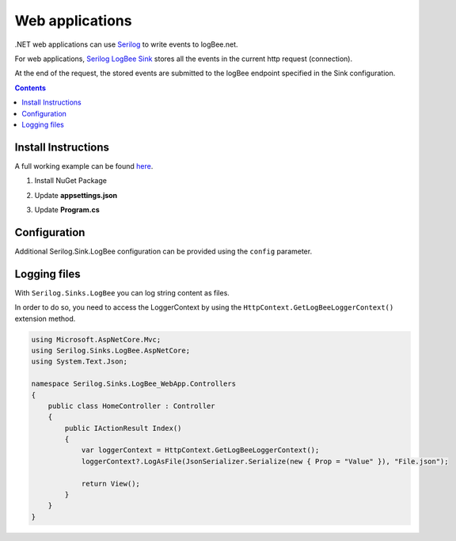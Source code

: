 Web applications
====================

.NET web applications can use `Serilog <https://github.com/serilog/serilog>`_ to write events to logBee.net.

For web applications, `Serilog LogBee Sink <https://github.com/logBee-net/serilog-sinks-logbee>`_ stores all the events in the current http request (connection).

At the end of the request, the stored events are submitted to the logBee endpoint specified in the Sink configuration. 

.. contents:: Contents
   :local:

Install Instructions
----------------------------------------------

A full working example can be found `here <https://github.com/logBee-net/serilog-sinks-logbee/tree/main/samples/Serilog.Sinks.LogBee_WebApp>`_.

1. Install NuGet Package

.. code-block:: none
    :caption: Package Manager Console

    PM> Install-Package Serilog.Sinks.LogBee.AspNetCore
   

2. Update **appsettings.json**

.. code-block:: javascript
    :caption: appsettings.json
    :emphasize-lines: 9-11

    {
        "Logging": {
            "LogLevel": {
                "Default": "Trace",
                "Microsoft": "Information"
            }
        },

        "LogBee.OrganizationId": "_OrganizationId_",
        "LogBee.ApplicationId": "_ApplicationId_",
        "LogBee.ApiUrl": "https://api.logbee.net"
    }

3. Update **Program.cs**

.. code-block:: c#
    :caption: Program.cs
    :linenos:
    :emphasize-lines: 1-3,6,10-16,27

    using Serilog;
    using Serilog.Sinks.LogBee;
    using Serilog.Sinks.LogBee.AspNetCore;
    
    var builder = WebApplication.CreateBuilder(args);
    builder.Services.AddHttpContextAccessor();

    builder.Services.AddSerilog((services, lc) => lc
        .ReadFrom.Configuration(builder.Configuration)
        .WriteTo.LogBee(new LogBeeApiKey(
                builder.Configuration["LogBee.OrganizationId"]!,
                builder.Configuration["LogBee.ApplicationId"]!,
                builder.Configuration["LogBee.ApiUrl"]!
            ),
            services
        ));

    var app = builder.Build();

    app.MapGet("/", (ILogger<Program> logger) =>
    {
        logger.LogInformation("My favourite cartoon is {Name}", "Futurama");
        return "Hello";
    });

    // register the LogBeeMiddleware() just before the app.Run()
    app.UseLogBeeMiddleware();

    app.Run();


Configuration
----------------------------------------------

Additional Serilog.Sink.LogBee configuration can be provided using the ``config`` parameter.

.. code-block:: c#
    :caption: Program.cs
    :linenos:

    builder.Services.AddSerilog((services, lc) => lc
        .ReadFrom.Configuration(builder.Configuration)
        .WriteTo.LogBee(new LogBeeApiKey(
                builder.Configuration["LogBee.OrganizationId"]!,
                builder.Configuration["LogBee.ApplicationId"]!,
                builder.Configuration["LogBee.ApiUrl"]!
            ),
            services,
            config =>
            {
                config.ShouldReadRequestHeader = (request, header) =>
                {
                    if (string.Equals(header.Key, "X-Api-Key", StringComparison.OrdinalIgnoreCase))
                        return false;

                    return true;
                };

                config.ShouldLogRequest = (context) =>
                {
                    // we don't want to log successful health check requests
                    if(string.Equals(context.Request.Path, "/status/healthcheck", StringComparison.OrdinalIgnoreCase)
                        && context.Response.StatusCode == 200)
                    {
                        return false;
                    }

                    return true;
                };
            }
        ));

Logging files
----------------------------------------------

With ``Serilog.Sinks.LogBee`` you can log string content as files.

In order to do so, you need to access the LoggerContext by using the ``HttpContext.GetLogBeeLoggerContext()`` extension method.

.. code-block:: c#

    using Microsoft.AspNetCore.Mvc;
    using Serilog.Sinks.LogBee.AspNetCore;
    using System.Text.Json;

    namespace Serilog.Sinks.LogBee_WebApp.Controllers
    {
        public class HomeController : Controller
        {
            public IActionResult Index()
            {
                var loggerContext = HttpContext.GetLogBeeLoggerContext();
                loggerContext?.LogAsFile(JsonSerializer.Serialize(new { Prop = "Value" }), "File.json");

                return View();
            }
        }
    }
